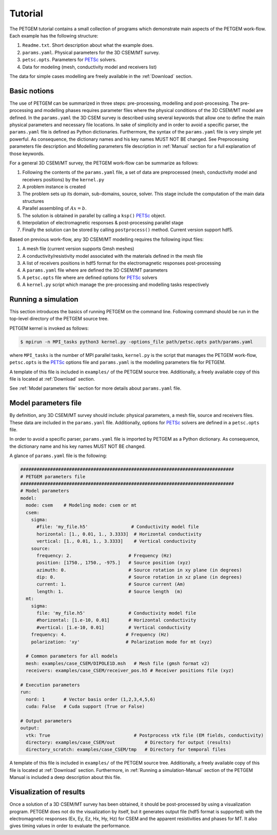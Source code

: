 .. _Tutorial:

Tutorial
========

The PETGEM tutorial contains a small collection of programs which demonstrate
main aspects of the PETGEM work-flow. Each example has the
following structure:

#. ``Readme.txt``. Short description about what the example does.
#. ``params.yaml``. Physical parameters for the 3D CSEM/MT survey.
#. ``petsc.opts``. Parameters for `PETSc <https://www.mcs.anl.gov/petsc/>`_ solvers.
#. Data for modeling (mesh, conductivity model and receivers list)

The data for simple cases modelling are freely available in the
:ref:`Download` section.

.. _Basic notions:

Basic notions
-------------
The use of PETGEM can be summarized in three steps: pre-processing, modelling and
post-processing. The pre-processing and modelling phases requires parameter files
where the physical conditions of the 3D CSEM/MT model are defined. In the
``params.yaml`` the 3D CSEM survey is described using several keywords
that allow one to define the main physical parameters and necessary file
locations. In sake of simplicity and in order to avoid a specific parser, the
``params.yaml`` file is defined as Python
dictionaries. Furthermore, the syntax of the ``params.yaml`` file is very simple yet powerful. As consequence, the
dictionary names and his key names MUST NOT BE changed. See Preprocessing
parameters file description and Modelling parameters file description
in :ref:`Manual` section for a full explanation of those keywords.

For a general 3D CSEM/MT survey, the PETGEM work-flow can be summarize as follows:

#. Following the contents of the ``params.yaml`` file, a set of data are preprocessed (mesh, conductivity model and receivers positions) by the ``kernel.py``
#. A problem instance is created
#. The problem sets up its domain, sub-domains, source, solver. This stage include the computation of the main data structures
#. Parallel assembling of :math:`Ax=b`.
#. The solution is obtained in parallel by calling a ``ksp()`` `PETSc <https://www.mcs.anl.gov/petsc/>`__ object.
#. Interpolation of electromagnetic responses & post-processing parallel stage
#. Finally the solution can be stored by calling ``postprocess()`` method. Current version support hdf5.

Based on previous work-flow, any 3D CSEM/MT modelling requires the following
input files:

#. A mesh file (current version supports Gmsh meshes)
#. A conductivity/resistivity model associated with the materials defined in the mesh file
#. A list of receivers positions in hdf5 format for the electromagnetic responses post-processing
#. A ``params.yaml`` file where are defined the 3D CSEM/MT parameters
#. A ``petsc.opts`` file where are defined options for `PETSc <https://www.mcs.anl.gov/petsc/>`_ solvers
#. A ``kernel.py`` script which manage the pre-processing and modelling tasks respectively

.. _Running a simulation-Tutorial:

Running a simulation
--------------------

This section introduces the basics of running PETGEM on the command
line. Following command should be run in the top-level directory of the PETGEM
source tree.

PETGEM kernel is invoked as follows:

.. code-block:: bash

  $ mpirun -n MPI_tasks python3 kernel.py -options_file path/petsc.opts path/params.yaml

where ``MPI_tasks`` is the number of MPI parallel tasks, ``kernel.py`` is
the script that manages the PETGEM work-flow, ``petsc.opts`` is the
`PETSc <https://www.mcs.anl.gov/petsc/>`_ options file and ``params.yaml``
is the modelling parameters file for PETGEM.

A template of this file is included in ``examples/``
of the PETGEM source tree. Additionally, a freely available copy of this file
is located at :ref:`Download` section.

See :ref:`Model parameters file` section for more details about
``params.yaml`` file.

.. _Model parameters file:

Model parameters file
---------------------

By definition, any 3D CSEM/MT survey should include: physical parameters, a mesh
file, source and receivers files. These data are included in the
``params.yanl`` file. Additionally, options for
`PETSc <https://www.mcs.anl.gov/petsc/>`_ solvers are defined in a
``petsc.opts`` file.

In order to avoid a specific parser, ``params.yaml`` file is imported by
PETGEM as a Python dictionary. As consequence, the dictionary name and his key names
MUST NOT BE changed.

A glance of ``params.yaml`` file is the following:

.. code-block:: python

    ###############################################################################
    # PETGEM parameters file
    ###############################################################################
    # Model parameters
    model:
      mode: csem    # Modeling mode: csem or mt
      csem:
        sigma:
          #file: 'my_file.h5'                # Conductivity model file
          horizontal: [1., 0.01, 1., 3.3333]  # Horizontal conductivity
          vertical: [1., 0.01, 1., 3.3333]    # Vertical conductivity
        source:
          frequency: 2.                     # Frequency (Hz)
          position: [1750., 1750., -975.]   # Source position (xyz)
          azimuth: 0.                       # Source rotation in xy plane (in degrees)
          dip: 0.                           # Source rotation in xz plane (in degrees)
          current: 1.                       # Source current (Am)
          length: 1.                        # Source length  (m)
      mt:
        sigma:
          file: 'my_file.h5'                # Conductivity model file
          #horizontal: [1.e-10, 0.01]       # Horizontal conductivity
          #vertical: [1.e-10, 0.01]         # Vertical conductivity
        frequency: 4.                      # Frequency (Hz)
        polarization: 'xy'                 # Polarization mode for mt (xyz)

      # Common parameters for all models
      mesh: examples/case_CSEM/DIPOLE1D.msh   # Mesh file (gmsh format v2)
      receivers: examples/case_CSEM/receiver_pos.h5 # Receiver positions file (xyz)

    # Execution parameters
    run:
      nord: 1       # Vector basis order (1,2,3,4,5,6)
      cuda: False   # Cuda support (True or False)

    # Output parameters
    output:
      vtk: True                               # Postprocess vtk file (EM fields, conductivity)
      directory: examples/case_CSEM/out           # Directory for output (results)
      directory_scratch: examples/case_CSEM/tmp   # Directory for temporal files

A template of this file is included in ``examples/``
of the PETGEM source tree. Additionally, a freely available copy of this file
is located at :ref:`Download` section. Furthermore, in
:ref:`Running a simulation-Manual` section of the PETGEM Manual is included
a deep description about this file.

.. _Visualization of results-Tutorial:

Visualization of results
------------------------
Once a solution of a 3D CSEM/MT survey has been obtained, it should be
post-processed by using a visualization program. PETGEM does not do the
visualization by itself, but it generates output file (hdf5 format is supported)
with the electromagnetic responses (Ex, Ey, Ez, Hx, Hy, Hz) for CSEM and the
apparent resistivities and phases for MT. It also gives timing values
in order to evaluate the performance.
